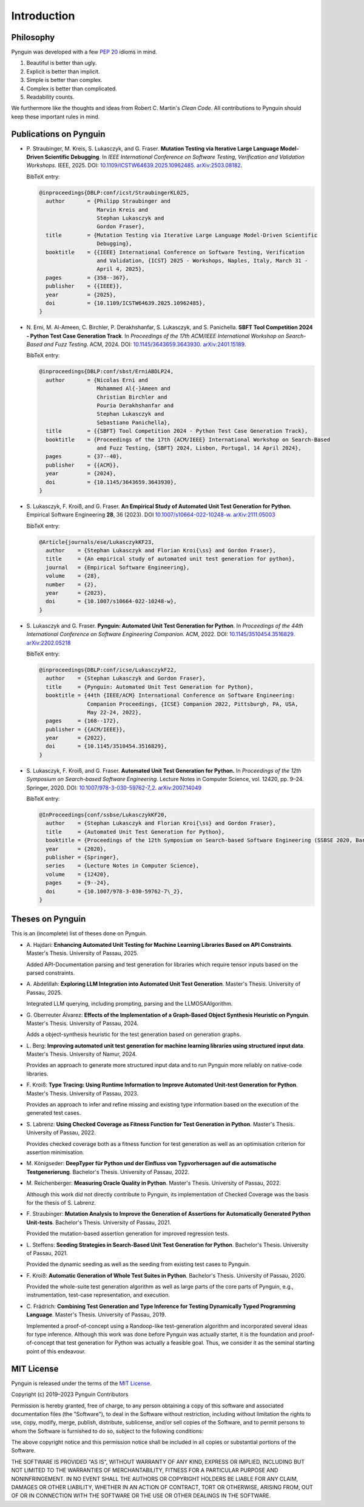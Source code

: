 .. _introduction:

Introduction
============

Philosophy
----------

Pynguin was developed with a few :pep:`20` idioms in mind.

#. Beautiful is better than ugly.
#. Explicit is better than implicit.
#. Simple is better than complex.
#. Complex is better than complicated.
#. Readability counts.

We furthermore like the thoughts and ideas from Robert C. Martin's *Clean Code*.
All contributions to Pynguin should keep these important rules in mind.

.. _`publications`:

Publications on Pynguin
-----------------------

* P. Straubinger, M. Kreis, S. Lukasczyk, and G. Fraser.
  **Mutation Testing via Iterative Large Language Model-Driven Scientific Debugging**.
  In *IEEE International Conference on Software Testing, Verification and Validation Workshops.*
  IEEE, 2025.
  DOI: `10.1109/ICSTW64639.2025.10962485 <https://doi.org/10.1109/ICSTW64639.2025.10962485>`_.
  `arXiv:2503.08182 <https://arxiv.org/abs/2503.08182>`_.

  BibTeX entry:

  .. code-block:: bibtex

      @inproceedings{DBLP:conf/icst/StraubingerKL025,
        author       = {Philipp Straubinger and
                        Marvin Kreis and
                        Stephan Lukasczyk and
                        Gordon Fraser},
        title        = {Mutation Testing via Iterative Large Language Model-Driven Scientific
                        Debugging},
        booktitle    = {{IEEE} International Conference on Software Testing, Verification
                        and Validation, {ICST} 2025 - Workshops, Naples, Italy, March 31 -
                        April 4, 2025},
        pages        = {358--367},
        publisher    = {{IEEE}},
        year         = {2025},
        doi          = {10.1109/ICSTW64639.2025.10962485},
      }

* N. Erni, M. Al-Ameen, C. Birchler, P. Derakhshanfar, S. Lukasczyk, and S. Panichella.
  **SBFT Tool Competition 2024 - Python Test Case Generation Track**.
  In *Proceedings of the 17th ACM/IEEE International Workshop on Search-Based and Fuzz Testing.*
  ACM, 2024.
  DOI: `10.1145/3643659.3643930 <https://doi.org/10.1145/3643659.3643930>`_.
  `arXiv:2401.15189 <https://arxiv.org/abs/2401.15189>`_.

  BibTeX entry:

  .. code-block:: bibtex

      @inproceedings{DBLP:conf/sbst/ErniABDLP24,
        author       = {Nicolas Erni and
                        Mohammed Al{-}Ameen and
                        Christian Birchler and
                        Pouria Derakhshanfar and
                        Stephan Lukasczyk and
                        Sebastiano Panichella},
        title        = {{SBFT} Tool Competition 2024 - Python Test Case Generation Track},
        booktitle    = {Proceedings of the 17th {ACM/IEEE} International Workshop on Search-Based
                        and Fuzz Testing, {SBFT} 2024, Lisbon, Portugal, 14 April 2024},
        pages        = {37--40},
        publisher    = {{ACM}},
        year         = {2024},
        doi          = {10.1145/3643659.3643930},
      }

* S. Lukasczyk, F. Kroiß, and G. Fraser.
  **An Empirical Study of Automated Unit Test Generation for Python**.
  Empirical Software Engineering **28**, 36 (2023).
  DOI `10.1007/s10664-022-10248-w <https://doi.org/10.1007/s10664-022-10248-w>`_.
  `arXiv:2111.05003 <https://arxiv.org/abs/2111.05003>`_

  BibTeX entry:

  .. code-block:: bibtex

      @Article{journals/ese/LukasczykKF23,
        author    = {Stephan Lukasczyk and Florian Kroi{\ss} and Gordon Fraser},
        title     = {An empirical study of automated unit test generation for python},
        journal   = {Empirical Software Engineering},
        volume    = {28},
        number    = {2},
        year      = {2023},
        doi       = {10.1007/s10664-022-10248-w},
      }

* S. Lukasczyk and G. Fraser.
  **Pynguin: Automated Unit Test Generation for Python**.
  In *Proceedings of the 44th International Conference on Software Engineering
  Companion.*
  ACM, 2022.
  DOI: `10.1145/3510454.3516829 <https://doi.org/10.1145/3510454.3516829>`_.
  `arXiv:2202.05218 <https://arxiv.org/abs/2202.05218>`_

  BibTeX entry:

  .. code-block:: bibtex

      @inproceedings{DBLP:conf/icse/LukasczykF22,
        author    = {Stephan Lukasczyk and Gordon Fraser},
        title     = {Pynguin: Automated Unit Test Generation for Python},
        booktitle = {44th {IEEE/ACM} International Conference on Software Engineering:
                     Companion Proceedings, {ICSE} Companion 2022, Pittsburgh, PA, USA,
                     May 22-24, 2022},
        pages     = {168--172},
        publisher = {{ACM/IEEE}},
        year      = {2022},
        doi       = {10.1145/3510454.3516829},
      }

* S. Lukasczyk, F. Kroiß, and G. Fraser. **Automated Unit Test Generation for Python.**
  In *Proceedings of the 12th Symposium on Search-based Software Engineering.*
  Lecture Notes in Computer Science, vol. 12420, pp. 9–24.
  Springer, 2020.
  DOI: `10.1007/978-3-030-59762-7_2 <https://doi.org/10.1007/978-3-030-59762-7_2>`_.
  `arXiv:2007.14049 <https://arxiv.org/abs/2007.14049>`_

  BibTeX entry:

  .. code-block:: bibtex

      @InProceedings{conf/ssbse/LukasczykKF20,
        author    = {Stephan Lukasczyk and Florian Kroi{\ss} and Gordon Fraser},
        title     = {Automated Unit Test Generation for Python},
        booktitle = {Proceedings of the 12th Symposium on Search-based Software Engineering (SSBSE 2020, Bari, Italy, October 7–8)},
        year      = {2020},
        publisher = {Springer},
        series    = {Lecture Notes in Computer Science},
        volume    = {12420},
        pages     = {9--24},
        doi       = {10.1007/978-3-030-59762-7\_2},
      }

Theses on Pynguin
-----------------

This is an (incomplete) list of theses done on Pynguin.

* A. Hajdari: **Enhancing Automated Unit Testing for Machine Learning Libraries
  Based on API Constraints**. Master's Thesis. University of Passau, 2025.

  Added API-Documentation parsing and test generation for libraries which require
  tensor inputs based on the parsed constraints.

* A. Abdelillah: **Exploring LLM Integration into Automated Unit Test Generation**.
  Master's Thesis.  University of Passau, 2025.

  Integrated LLM querying, including prompting, parsing and the LLMOSAAlgorithm.
* G. Oberreuter Álvarez: **Effects of the Implementation of a Graph-Based Object Synthesis
  Heuristic on Pynguin**. Master's Thesis.  University of Passau, 2024.

  Adds a object-synthesis heuristic for the test generation based on generation graphs.
* L. Berg: **Improving automated unit test generation for machine learning libraries using
  structured input data**.  Master's Thesis.  University of Namur, 2024.

  Provides an approach to generate more structured input data and to run Pynguin more reliably on
  native-code libraries.
* F. Kroiß: **Type Tracing: Using Runtime Information to Improve Automated Unit-test Generation
  for Python**. Master's Thesis.  University of Passau, 2023.

  Provides an approach to infer and refine missing and existing type information based on the
  execution of the generated test cases.
* S. Labrenz: **Using Checked Coverage as Fitness Function for Test Generation in
  Python**.  Master's Thesis.  University of Passau, 2022.

  Provides checked coverage both as a fitness function for test generation as well as an
  optimisation criterion for assertion minimisation.
* M. Königseder: **DeepTyper für Python und der Einfluss von Typvorhersagen auf die
  automatische Testgenerierung**. Bachelor's Thesis.  University of Passau, 2022.

* M. Reichenberger: **Measuring Oracle Quality in Python**.  Master's Thesis.  University
  of Passau, 2022.

  Although this work did not directly contribute to Pynguin, its implementation of
  Checked Coverage was the basis for the thesis of S. Labrenz.
* F. Straubinger: **Mutation Analysis to Improve the Generation of Assertions for
  Automatically Generated Python Unit-tests**.  Bachelor's Thesis.  University of Passau,
  2021.

  Provided the mutation-based assertion generation for improved regression tests.
* L. Steffens: **Seeding Strategies in Search-Based Unit Test Generation for Python**.
  Bachelor's Thesis.  University of Passau, 2021.

  Provided the dynamic seeding as well as the seeding from existing test cases to
  Pynguin.
* F. Kroiß: **Automatic Generation of Whole Test Suites in Python**.  Bachelor's Thesis.
  University of Passau, 2020.

  Provided the whole-suite test generation algorithm as well as large parts of the core
  parts of Pynguin, e.g., instrumentation, test-case representation, and execution.
* C. Frädrich: **Combining Test Generation and Type Inference for Testing Dynamically
  Typed Programming Language**.  Master's Thesis.  University of Passau, 2019.

  Implemented a proof-of-concept using a Randoop-like test-generation algorithm and
  incorporated several ideas for type inference.  Although this work was done before
  Pynguin was actually startet, it is the foundation and proof-of-concept that test
  generation for Python was actually a feasible goal.  Thus, we consider it as the
  seminal starting point of this endeavour.

.. _`mit`:

MIT License
-----------

Pynguin is released under the terms of the `MIT License`_.

Copyright (c) 2019–2023 Pynguin Contributors

Permission is hereby granted, free of charge, to any person obtaining a copy of this software and associated documentation files (the "Software"), to deal in the Software without restriction, including without limitation the rights to use, copy, modify, merge, publish, distribute, sublicense, and/or sell copies of the Software, and to permit persons to whom the Software is furnished to do so, subject to the following conditions:

The above copyright notice and this permission notice shall be included in all copies or substantial portions of the Software.

THE SOFTWARE IS PROVIDED "AS IS", WITHOUT WARRANTY OF ANY KIND, EXPRESS OR IMPLIED, INCLUDING BUT NOT LIMITED TO THE WARRANTIES OF MERCHANTABILITY, FITNESS FOR A PARTICULAR PURPOSE AND NONINFRINGEMENT. IN NO EVENT SHALL THE AUTHORS OR COPYRIGHT HOLDERS BE LIABLE FOR ANY CLAIM, DAMAGES OR OTHER LIABILITY, WHETHER IN AN ACTION OF CONTRACT, TORT OR OTHERWISE, ARISING FROM, OUT OF OR IN CONNECTION WITH THE SOFTWARE OR THE USE OR OTHER DEALINGS IN THE SOFTWARE.

.. _`MIT License`: https://opensource.org/licenses/MIT
